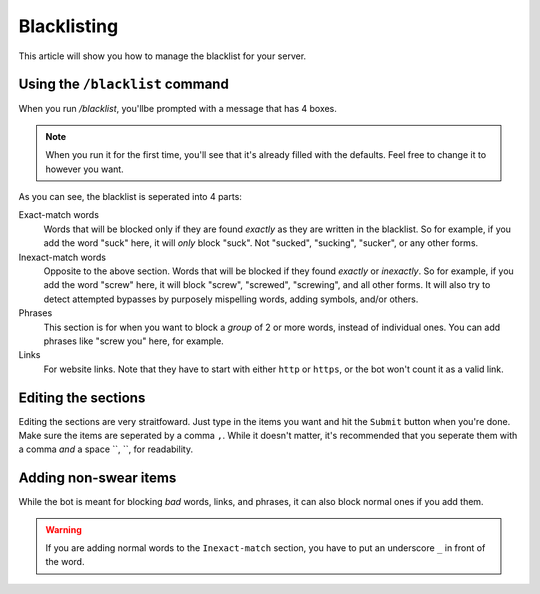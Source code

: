 ************
Blacklisting
************

This article will show you how to manage the blacklist for your server.

================================
Using the ``/blacklist`` command
================================

When you run `/blacklist`, you'llbe prompted with a message that has 4 boxes.


.. note::
    When you run it for the first time, you'll see that it's already filled with the defaults. Feel free to change it to however you want.

As you can see, the blacklist is seperated into 4 parts:

Exact-match words
    Words that will be blocked only if they are found *exactly* as they are written in the blacklist. So for example, if you add the word "suck" here, it will *only* block "suck". Not "sucked", "sucking", "sucker", or any other forms.

Inexact-match words
    Opposite to the above section. Words that will be blocked if they found *exactly* or *inexactly*. So for example, if you add the word "screw" here, it will block "screw", "screwed", "screwing", and all other forms. It will also try to detect attempted bypasses by purposely mispelling words, adding symbols, and/or others.

Phrases
    This section is for when you want to block a *group* of 2 or more words, instead of individual ones. You can add phrases like "screw you" here, for example.

Links
    For website links. Note that they have to start with either ``http`` or ``https``, or the bot won't count it as a valid link.

====================
Editing the sections 
====================

Editing the sections are very straitfoward. Just type in the items you want and hit the ``Submit`` button when you're done. Make sure the items are seperated by a comma ``,``. While it doesn't matter, it's recommended that you seperate them with a comma *and* a space ``, ``, for readability.


======================
Adding non-swear items
======================

While the bot is meant for blocking *bad* words, links, and phrases, it can also block normal ones if you add them.

.. warning::
    If you are adding normal words to the ``Inexact-match`` section, you have to put an underscore ``_`` in front of the word.